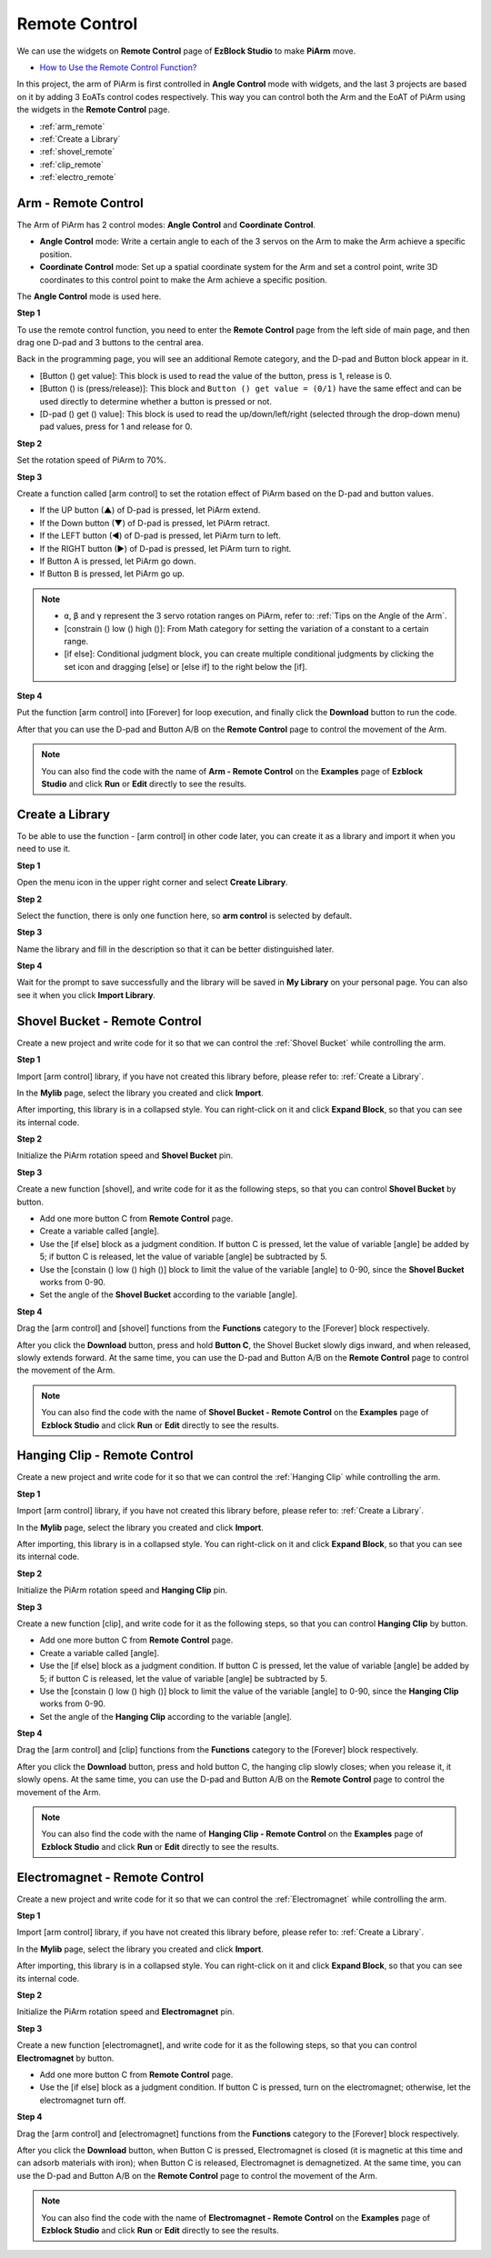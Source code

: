 Remote Control
==================

We can use the widgets on **Remote Control** page of **EzBlock Studio** to make **PiArm** move.

* `How to Use the Remote Control Function? <https://docs.sunfounder.com/projects/ezblock3/en/latest/remote.html>`_

In this project, the arm of PiArm is first controlled in **Angle Control** mode with widgets, and the last 3 projects are based on it by adding 3 EoATs control codes respectively. This way you can control both the Arm and the EoAT  of PiArm using the widgets in the **Remote Control** page.

* :ref:`arm_remote`
* :ref:`Create a Library`
* :ref:`shovel_remote`
* :ref:`clip_remote`
* :ref:`electro_remote`

.. _arm_remote:

Arm - Remote Control
---------------------------------------

The Arm of PiArm has 2 control modes: **Angle Control** and **Coordinate Control**.

* **Angle Control** mode: Write a certain angle to each of the 3 servos on the Arm to make the Arm achieve a specific position.
* **Coordinate Control** mode: Set up a spatial coordinate system for the Arm and set a control point, write 3D coordinates to this control point to make the Arm achieve a specific position.

The **Angle Control** mode is used here.

**Step 1** 

To use the remote control function, you need to enter the **Remote Control** page from the left side of main page, and then drag one D-pad and 3 buttons to the central area.

.. image:: media/control3.png

Back in the programming page, you will see an additional Remote category, and the D-pad and Button block appear in it.

* [Button () get value]: This block is used to read the value of the button, press is 1, release is 0.
* [Button () is (press/release)]: This block and ``Button () get value = (0/1)`` have the same effect and can be used directly to determine whether a button is pressed or not.
* [D-pad () get () value]: This block is used to read the up/down/left/right (selected through the drop-down menu) pad values, press for 1 and release for 0.


.. image:: media/control4.png
  :width: 500


**Step 2** 

Set the rotation speed of PiArm to 70%.

.. image:: media/remote01.png

**Step 3** 

Create a function called [arm control] to set the rotation effect of PiArm based on the D-pad and button values.

* If the UP button (▲) of D-pad is pressed, let PiArm extend.
* If the Down button (▼) of D-pad is pressed, let PiArm retract.
* If the LEFT button (◀) of D-pad is pressed, let PiArm turn to left.
* If the RIGHT button (▶) of D-pad is pressed, let PiArm turn to right.
* If Button A is pressed, let PiArm go down.
* If Button B is pressed, let PiArm go up.

.. note::

    * ``α``, ``β`` and ``γ`` represent the 3 servo rotation ranges on PiArm, refer to: :ref:`Tips on the Angle of the Arm`.
    * [constrain () low () high ()]: From Math category for setting the variation of a constant to a certain range.
    * [if else]: Conditional judgment block, you can create multiple conditional judgments by clicking the set icon and dragging [else] or [else if] to the right below the [if].

.. image:: media/remote04.png

**Step 4** 

Put the function [arm control] into [Forever] for loop execution, and finally click the **Download** button to run the code.

After that you can use the D-pad and Button A/B on the **Remote Control** page to control the movement of the Arm.

.. note::

    You can also find the code with the name of **Arm - Remote Control** on the **Examples** page of **Ezblock Studio** and click **Run** or **Edit** directly to see the results.

.. image:: media/remote_control5.png
    :width: 800


Create a Library
-------------------------

To be able to use the function - [arm control] in other code later, you can create it as a library and import it when you need to use it.

**Step 1**

Open the menu icon in the upper right corner and select **Create Library**.

.. image:: media/create_libr.png

**Step 2**

Select the function, there is only one function here, so **arm control** is selected by default.

.. image:: media/arm_control.png

**Step 3**

Name the library and fill in the description so that it can be better distinguished later.

.. image:: media/name_libr.png

**Step 4**

Wait for the prompt to save successfully and the library will be saved in **My Library** on your personal page. You can also see it when you click **Import Library**.

.. image:: media/import.png

.. _shovel_remote:

Shovel Bucket - Remote Control
-----------------------------------

Create a new project and write code for it so that we can control the :ref:`Shovel Bucket` while controlling the arm.

**Step 1** 

Import [arm control] library, if you have not created this library before, please refer to: :ref:`Create a Library`.

.. image:: media/remote12.png

In the **Mylib** page, select the library you created and click **Import**.

.. image:: media/remote12ii.png

After importing, this library is in a collapsed style. You can right-click on it and click **Expand Block**, so that you can see its internal code.

.. image:: media/arm_import.png

**Step 2** 

Initialize the PiArm rotation speed and **Shovel Bucket** pin.

.. image:: media/remote11.png

**Step 3** 

Create a new function [shovel], and write code for it as the following steps, so that you can control **Shovel Bucket** by button.

* Add one more button C from **Remote Control** page.
* Create a variable called [angle].
* Use the [if else] block as a judgment condition. If button C is pressed, let the value of variable [angle] be added by 5; if button C is released, let the value of variable [angle] be subtracted by 5.
* Use the [constain () low () high ()] block to limit the value of the variable [angle] to 0-90, since the **Shovel Bucket** works from 0-90.
* Set the angle of the **Shovel Bucket** according to the variable [angle].

.. image:: media/remote13.png

**Step 4** 

Drag the [arm control] and [shovel] functions from the **Functions** category to the [Forever] block respectively.

After you click the **Download** button, press and hold **Button C**, the Shovel Bucket slowly digs inward, and when released, slowly extends forward. At the same time, you can use the D-pad and Button A/B on the **Remote Control** page to control the movement of the Arm.

.. note::

    You can also find the code with the name of **Shovel Bucket - Remote Control** on the **Examples** page of **Ezblock Studio** and click **Run** or **Edit** directly to see the results.


.. image:: media/remote_control6.png
    :width: 800

.. _clip_remote:

Hanging Clip - Remote Control
-------------------------------

Create a new project and write code for it so that we can control the :ref:`Hanging Clip` while controlling the arm.

**Step 1** 

Import [arm control] library, if you have not created this library before, please refer to: :ref:`Create a Library`.

.. image:: media/remote12.png

In the **Mylib** page, select the library you created and click **Import**.

.. image:: media/remote12ii.png

After importing, this library is in a collapsed style. You can right-click on it and click **Expand Block**, so that you can see its internal code.

.. image:: media/arm_import.png

**Step 2** 

Initialize the PiArm rotation speed and **Hanging Clip** pin.

.. image:: media/remote21.png

**Step 3** 

Create a new function [clip], and write code for it as the following steps, so that you can control **Hanging Clip** by button.

* Add one more button C from **Remote Control** page.
* Create a variable called [angle].
* Use the [if else] block as a judgment condition. If button C is pressed, let the value of variable [angle] be added by 5; if button C is released, let the value of variable [angle] be subtracted by 5.
* Use the [constain () low () high ()] block to limit the value of the variable [angle] to 0-90, since the **Hanging Clip** works from 0-90.
* Set the angle of the **Hanging Clip** according to the variable [angle].

.. image:: media/remote22.png

**Step 4** 

Drag the [arm control] and [clip] functions from the **Functions** category to the [Forever] block respectively.

After you click the **Download** button, press and hold button C, the hanging clip slowly closes; when you release it, it slowly opens. At the same time, you can use the D-pad and Button A/B on the **Remote Control** page to control the movement of the Arm.

.. note::

    You can also find the code with the name of **Hanging Clip - Remote Control** on the **Examples** page of **Ezblock Studio** and click **Run** or **Edit** directly to see the results.


.. image:: media/remote_control7.png
    :width: 800

.. _electro_remote:

Electromagnet - Remote Control
--------------------------------------

Create a new project and write code for it so that we can control the :ref:`Electromagnet` while controlling the arm.

**Step 1** 

Import [arm control] library, if you have not created this library before, please refer to: :ref:`Create a Library`.

.. image:: media/remote12.png

In the **Mylib** page, select the library you created and click **Import**.

.. image:: media/remote12ii.png

After importing, this library is in a collapsed style. You can right-click on it and click **Expand Block**, so that you can see its internal code.

.. image:: media/arm_import.png

**Step 2** 

Initialize the PiArm rotation speed and **Electromagnet** pin.

.. image:: media/remote31.png

**Step 3** 

Create a new function [electromagnet], and write code for it as the following steps, so that you can control **Electromagnet** by button.

* Add one more button C from **Remote Control** page.
* Use the [if else] block as a judgment condition. If button C is pressed, turn on the electromagnet; otherwise, let the electromagnet turn off.

.. image:: media/remote32.png

**Step 4** 

Drag the [arm control] and [electromagnet] functions from the **Functions** category to the [Forever] block respectively.

After you click the **Download** button, when Button C is pressed, Electromagnet is closed (it is magnetic at this time and can adsorb materials with iron); when Button C is released, Electromagnet is demagnetized. At the same time, you can use the D-pad and Button A/B on the **Remote Control** page to control the movement of the Arm.

.. note::

    You can also find the code with the name of **Electromagnet - Remote Control** on the **Examples** page of **Ezblock Studio** and click **Run** or **Edit** directly to see the results.

.. image:: media/remote_control8.png
    :width: 800

